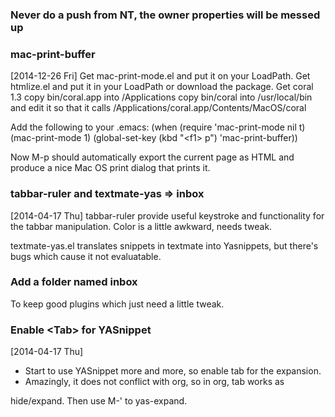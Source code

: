 *** Never do a push from NT, the owner properties will be messed up
*** mac-print-buffer
[2014-12-26 Fri]
Get mac-print-mode.el and put it on your LoadPath.
Get htmlize.el and put it in your LoadPath or download the package.
Get coral 1.3
copy bin/coral.app into /Applications
copy bin/coral into /usr/local/bin and edit it so that it calls
/Applications/coral.app/Contents/MacOS/coral
 
Add the following to your .emacs:
(when (require 'mac-print-mode nil t)
  (mac-print-mode 1)
  (global-set-key (kbd "<f1> p") 'mac-print-buffer))

Now M-p should automatically export the current page as HTML and produce a nice
Mac OS print dialog that prints it. 

*** tabbar-ruler and textmate-yas => inbox
[2014-04-17 Thu]
tabbar-ruler provide useful keystroke and functionality for the tabbar
manipulation. Color is a little awkward, needs tweak.

textmate-yas.el translates snippets in textmate into Yasnippets, but there's
bugs which cause it not evaluatable.
*** Add a folder named inbox
To keep good plugins which just need a little tweak.
*** Enable <Tab> for YASnippet
[2014-04-17 Thu]

- Start to use YASnippet more and more, so enable tab for the expansion.
- Amazingly, it does not conflict with org, so in org, tab works as
hide/expand. Then use M-' to yas-expand.
